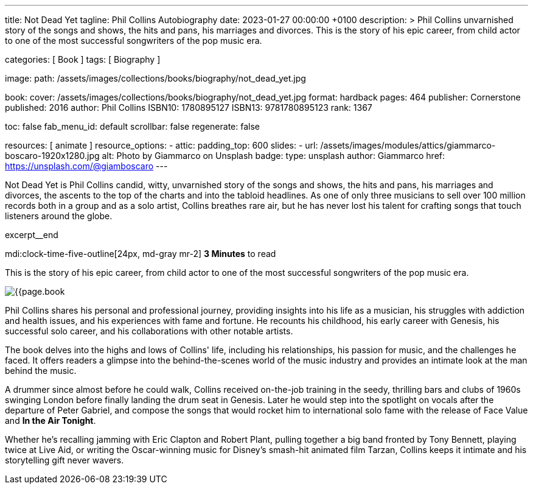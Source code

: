 ---
title:                                  Not Dead Yet
tagline:                                Phil Collins Autobiography
date:                                   2023-01-27 00:00:00 +0100
description: >
                                        Phil Collins unvarnished story of the songs and shows, the hits and pans,
                                        his marriages and divorces. This is the story of his epic career, from
                                        child actor to one of the most successful songwriters of the pop music era.

categories:                             [ Book ]
tags:                                   [ Biography ]

image:
  path:                                 /assets/images/collections/books/biography/not_dead_yet.jpg

book:
  cover:                                /assets/images/collections/books/biography/not_dead_yet.jpg
  format:                               hardback
  pages:                                464
  publisher:                            Cornerstone
  published:                            2016
  author:                               Phil Collins
  ISBN10:                               1780895127
  ISBN13:                               9781780895123
  rank:                                 1367

toc:                                    false
fab_menu_id:                            default
scrollbar:                              false
regenerate:                             false

resources:                              [ animate ]
resource_options:
  - attic:
      padding_top:                      600
      slides:
        - url:                          /assets/images/modules/attics/giammarco-boscaro-1920x1280.jpg
          alt:                          Photo by Giammarco on Unsplash
          badge:
            type:                       unsplash
            author:                     Giammarco
            href:                       https://unsplash.com/@giamboscaro
---

// Page Initializer
// =============================================================================
// Enable the Liquid Preprocessor
:page-liquid:

// Set page (local) attributes here
// -----------------------------------------------------------------------------
// :page--attr:                         <attr-value>

// Place an excerpt at the most top position
// -----------------------------------------------------------------------------
Not Dead Yet is Phil Collins candid, witty, unvarnished story of the songs
and shows, the hits and pans, his marriages and divorces, the ascents to the
top of the charts and into the tabloid headlines. As one of only three
musicians to sell over 100 million records both in a group and as a solo
artist, Collins breathes rare air, but he has never lost his talent for
crafting songs that touch listeners around the globe.

excerpt__end

// Page content
// ~~~~~~~~~~~~~~~~~~~~~~~~~~~~~~~~~~~~~~~~~~~~~~~~~~~~~~~~~~~~~~~~~~~~~~~~~~~~~
mdi:clock-time-five-outline[24px, md-gray mr-2]
*3 Minutes* to read

// Include sub-documents (if any)
//
[role="mt-4"]
[[readmore]]
This is the story of his epic career, from child actor to one of the most
successful songwriters of the pop music era.

image:{{page.book.cover}}[role="mr-4 float-left"]

Phil Collins shares his personal and professional journey, providing insights
into his life as a musician, his struggles with addiction and health issues,
and his experiences with fame and fortune. He recounts his childhood, his
early career with Genesis, his successful solo career, and his collaborations
with other notable artists.

The book delves into the highs and lows of Collins' life, including his
relationships, his passion for music, and the challenges he faced. It offers
readers a glimpse into the behind-the-scenes world of the music industry
and provides an intimate look at the man behind the music.

A drummer since almost before he could walk, Collins received on-the-job
training in the seedy, thrilling bars and clubs of 1960s swinging London
before finally landing the drum seat in Genesis. Later he would step into
the spotlight on vocals after the departure of Peter Gabriel, and compose
the songs that would rocket him to international solo fame with the release
of Face Value and *In the Air Tonight*.

Whether he's recalling jamming with Eric Clapton and Robert Plant, pulling
together a big band fronted by Tony Bennett, playing twice at Live Aid, or
writing the Oscar-winning music for Disney's smash-hit animated film Tarzan,
Collins keeps it intimate and his storytelling gift never wavers.
